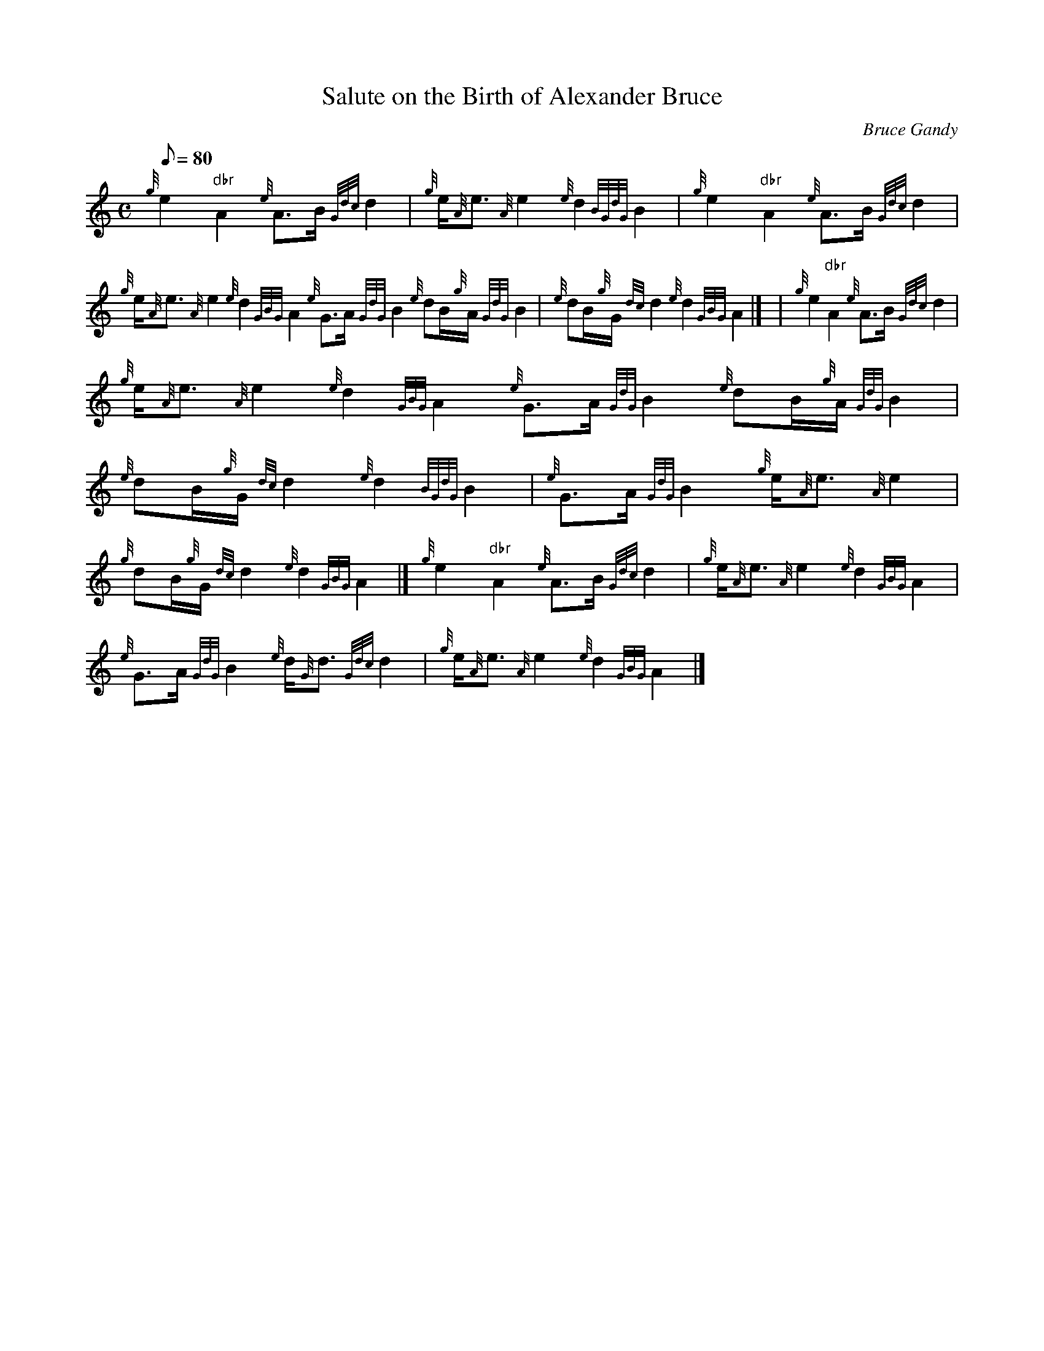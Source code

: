 X: 1
T:Salute on the Birth of Alexander Bruce
M:C
L:1/8
Q:80
C:Bruce Gandy
S:Piobaireachd
K:HP
{g}e2"dbr"A2{e}A3/2B/2{Gdc}d2|
{g}e/2{A}e3/2{A}e2{e}d2{BGdG}B2|
{g}e2"dbr"A2{e}A3/2B/2{Gdc}d2|  !
{g}e/2{A}e3/2{A}e2{e}d2{GBG}A2{e}G3/2A/2{GdG}B2{e}dB/2{g}A/2{GdG}B2|
{e}dB/2{g}G/2{dc}d2{e}d2{GBG}A2|] |
{g}e2"dbr"A2{e}A3/2B/2{Gdc}d2|  !
{g}e/2{A}e3/2{A}e2{e}d2{GBG}A2{e}G3/2A/2{GdG}B2{e}dB/2{g}A/2{GdG}B2|
{e}dB/2{g}G/2{dc}d2{e}d2{BGdG}B2|
{e}G3/2A/2{GdG}B2{g}e/2{A}e3/2{A}e2|  !
{g}dB/2{g}G/2{dc}d2{e}d2{GBG}A2|]
{g}e2"dbr"A2{e}A3/2B/2{Gdc}d2|
{g}e/2{A}e3/2{A}e2{e}d2{GBG}A2|  !
{e}G3/2A/2{GdG}B2{e}d/2{G}d3/2{Gdc}d2|
{g}e/2{A}e3/2{A}e2{e}d2{GBG}A2|]
